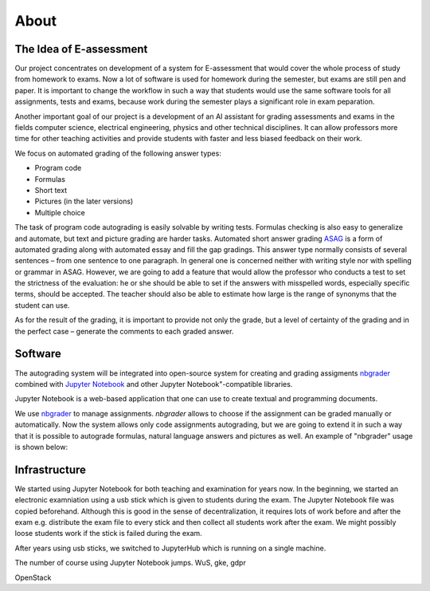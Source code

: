 .. _about:

************************
About
************************

The Idea of E-assessment
========================

Our project concentrates on development of a system for E-assessment that would 
cover the whole process of study from homework to exams. Now a lot of software 
is used for homework during the semester, but exams are still pen and paper. 
It is important to change the workflow in such a way that students would use 
the same software tools for all assignments, tests and exams, because work during 
the semester plays a significant role in exam peparation.

Another important goal of our project is a development of an AI assistant for 
grading assessments and exams in the fields computer science, electrical engineering, 
physics and other technical disciplines. It can allow professors more time for 
other teaching activities and provide students with faster and less biased feedback 
on their work.

We focus on automated grading of the following answer types:

* Program code
* Formulas
* Short text
* Pictures (in the later versions)
* Multiple choice

The task of program code autograding is easily solvable by writing tests. 
Formulas checking is also easy to generalize and automate, but text and picture 
grading are harder tasks. Automated short answer grading `ASAG <https://link.springer.com/article/10.1007/s40593-014-0026-8>`_
is a form of automated grading along with automated essay and fill the gap gradings. 
This answer type normally consists of several sentences – from one sentence to one paragraph.  
In general one is concerned neither with writing style nor with spelling or grammar 
in ASAG. However, we are going to add a feature that would allow the professor
who conducts a test to set the strictness of the evaluation: he or she should be able
to set if the answers with misspelled words, especially specific terms, should be accepted.
The teacher should also be able to estimate how large is the range of synonyms that 
the student can use.

As for the result of the grading, it is important to provide not only the grade, but a
level of certainty of the grading and in the perfect case – generate the comments to
each graded answer.

Software
========

The autograding system will be integrated into open-source system for creating and 
grading assigments `nbgrader <https://github.com/jupyter/nbgrader>`_ combined with 
`Jupyter Notebook <http://jupyter.org/>`_ and other Jupyter Notebook"-compatible libraries.

Jupyter Notebook is a web-based application that one can use to create textual and 
programming documents.

We use `nbgrader <https://nbgrader.readthedocs.io/>`_ to manage assignments.
`nbgrader` allows to choose if the assignment can be graded manually or automatically.
Now the system allows only code assignments autograding, but we are going
to extend it in such a way that it is possible to autograde formulas, 
natural language answers and pictures as well. An example of "nbgrader" usage is shown below:

Infrastructure
==============

We started using Jupyter Notebook for both teaching and examination for years now.
In the beginning, we started an electronic examniation using a usb stick which is
given to students during the exam. The Jupyter Notebook file was copied beforehand.
Although this is good in the sense of decentralization, it requires lots of work 
before and after the exam e.g. distribute the exam file to every stick and then 
collect all students work after the exam. We might possibly loose students work 
if the stick is failed during the exam.

After years using usb sticks, we switched to JupyterHub which is running on a single 
machine.

The number of course using Jupyter Notebook jumps. WuS, gke, gdpr

OpenStack